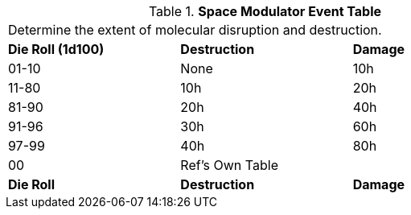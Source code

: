 .*Space Modulator Event Table*
[width="75%",cols="3*^",frame="all", stripes="even"]
|===
3+<|Determine the extent of molecular disruption and destruction. 
s|Die Roll (1d100)
s|Destruction
s|Damage

|01-10
|None
|10h

|11-80
|10h
|20h

|81-90
|20h
|40h

|91-96
|30h
|60h

|97-99
|40h
|80h

|00
|Ref's Own Table
|

s|Die Roll
s|Destruction
s|Damage
|===
